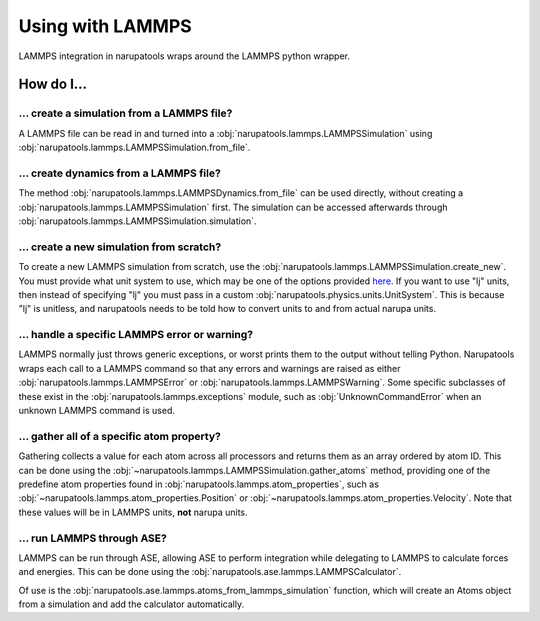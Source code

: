 Using with LAMMPS
=================

LAMMPS integration in narupatools wraps around the LAMMPS python wrapper.

How do I...
-----------

... create a simulation from a LAMMPS file?
^^^^^^^^^^^^^^^^^^^^^^^^^^^^^^^^^^^^^^^^^^^

A LAMMPS file can be read in and turned into a :obj:`narupatools.lammps.LAMMPSSimulation` using :obj:`narupatools.lammps.LAMMPSSimulation.from_file`.


... create dynamics from a LAMMPS file?
^^^^^^^^^^^^^^^^^^^^^^^^^^^^^^^^^^^^^^^

The method :obj:`narupatools.lammps.LAMMPSDynamics.from_file` can be used directly, without creating a :obj:`narupatools.lammps.LAMMPSSimulation` first. The simulation can be accessed afterwards through :obj:`narupatools.lammps.LAMMPSSimulation.simulation`.

... create a new simulation from scratch?
^^^^^^^^^^^^^^^^^^^^^^^^^^^^^^^^^^^^^^^^^

To create a new LAMMPS simulation from scratch, use the :obj:`narupatools.lammps.LAMMPSSimulation.create_new`. You must provide what unit system to use, which may be one of the options provided `here <https://docs.lammps.org/units.html>`_. If you want to use "lj" units, then instead of specifying "lj" you must pass in a custom :obj:`narupatools.physics.units.UnitSystem`. This is because "lj" is unitless, and narupatools needs to be told how to convert units to and from actual narupa units.

... handle a specific LAMMPS error or warning?
^^^^^^^^^^^^^^^^^^^^^^^^^^^^^^^^^^^^^^^^^^^^^^

LAMMPS normally just throws generic exceptions, or worst prints them to the output without telling Python. Narupatools wraps each call to a LAMMPS command so that any errors and warnings are raised as either :obj:`narupatools.lammps.LAMMPSError` or :obj:`narupatools.lammps.LAMMPSWarning`. Some specific subclasses of these exist in the :obj:`narupatools.lammps.exceptions` module, such as :obj:`UnknownCommandError` when an unknown LAMMPS command is used.

... gather all of a specific atom property?
^^^^^^^^^^^^^^^^^^^^^^^^^^^^^^^^^^^^^^^^^^^

Gathering collects a value for each atom across all processors and returns them as an array ordered by atom ID. This can be done using the :obj:`~narupatools.lammps.LAMMPSSimulation.gather_atoms` method, providing one of the predefine atom properties found in :obj:`narupatools.lammps.atom_properties`, such as :obj:`~narupatools.lammps.atom_properties.Position` or :obj:`~narupatools.lammps.atom_properties.Velocity`. Note that these values will be in LAMMPS units, **not** narupa units.

... run LAMMPS through ASE?
^^^^^^^^^^^^^^^^^^^^^^^^^^^

LAMMPS can be run through ASE, allowing ASE to perform integration while delegating to LAMMPS to calculate forces and energies. This can be done using the :obj:`narupatools.ase.lammps.LAMMPSCalculator`.

Of use is the :obj:`narupatools.ase.lammps.atoms_from_lammps_simulation` function, which will create an Atoms object from a simulation and add the calculator automatically.
